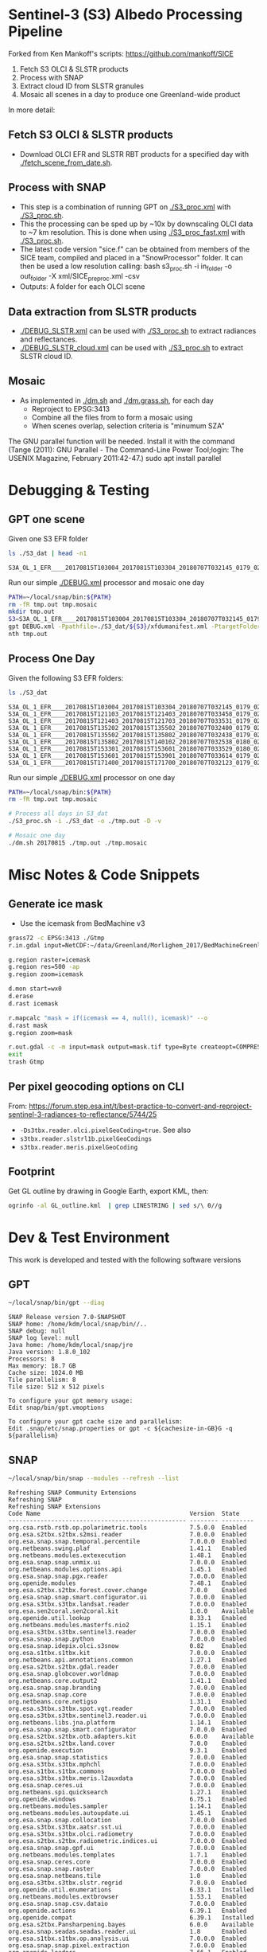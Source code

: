 
* Sentinel-3 (S3) Albedo Processing Pipeline
Forked from Ken Mankoff's scripts: https://github.com/mankoff/SICE

1. Fetch S3 OLCI & SLSTR products
2. Process with SNAP
3. Extract cloud ID from SLSTR granules
4. Mosaic all scenes in a day to produce one Greenland-wide product

In more detail:

** Fetch S3 OLCI & SLSTR products

+ Download OLCI EFR and SLSTR RBT products for a specified day with [[./fetch_scene_from_date.sh]].

** Process with SNAP

+ This step is a combination of running GPT on [[./S3_proc.xml]] with [[./S3_proc.sh]].
+ This the processing can be sped up by ~10x by downscaling OLCI data to ~7 km resolution. This is done when using [[./S3_proc_fast.xml]] with [[./S3_proc.sh]].
+ The latest code version "sice.f" can be obtained from members of the SICE team, compiled and placed in a "SnowProcessor" folder. It can then be used a low resolution calling: bash s3_proc.sh -i in_folder -o out_folder -X xml/SICE_preproc.xml -csv
+ Outputs: A folder for each OLCI scene

** Data extraction from SLSTR products
+ [[./DEBUG_SLSTR.xml]] can be used with [[./S3_proc.sh]] to extract radiances and reflectances.
+ [[./DEBUG_SLSTR_cloud.xml]] can be used with [[./S3_proc.sh]] to extract SLSTR cloud ID.

** Mosaic

+ As implemented in [[./dm.sh]] and [[./dm.grass.sh]], for each day
  + Reproject to EPSG:3413
  + Combine all the files from to form a mosaic using
  + When scenes overlap, selection criteria is "minumum SZA"
The GNU parallel function will be needed. Install it with the command (Tange (2011): GNU Parallel - The Command-Line Power Tool;login: The USENIX Magazine, February 2011:42-47.)
sudo apt install parallel

* Debugging & Testing

** GPT one scene

Given one S3 EFR folder

#+BEGIN_SRC sh :results verbatim :exports both
ls ./S3_dat | head -n1
#+END_SRC
#+RESULTS:
: S3A_OL_1_EFR____20170815T103004_20170815T103304_20180707T032145_0179_021_108_1620_LR2_R_NT_002.SEN3

Run our simple [[./DEBUG.xml]] processor and mosaic one day

#+BEGIN_SRC sh :results verbatim
PATH=~/local/snap/bin:${PATH}
rm -fR tmp.out tmp.mosaic
mkdir tmp.out
S3=S3A_OL_1_EFR____20170815T103004_20170815T103304_20180707T032145_0179_021_108_1620_LR2_R_NT_002.SEN3
gpt DEBUG.xml -Ppathfile=./S3_dat/${S3}/xfdumanifest.xml -PtargetFolder=./tmp.out
nth tmp.out
#+END_SRC
#+RESULTS:

** Process One Day

Given the following S3 EFR folders:

#+BEGIN_SRC sh :results verbatim :exports both
ls ./S3_dat
#+END_SRC
#+RESULTS:
: S3A_OL_1_EFR____20170815T103004_20170815T103304_20180707T032145_0179_021_108_1620_LR2_R_NT_002.SEN3
: S3A_OL_1_EFR____20170815T121103_20170815T121403_20180707T033458_0179_021_109_1620_LR2_R_NT_002.SEN3
: S3A_OL_1_EFR____20170815T121403_20170815T121703_20180707T033531_0179_021_109_1800_LR2_R_NT_002.SEN3
: S3A_OL_1_EFR____20170815T135202_20170815T135502_20180707T032400_0179_021_110_1620_LR2_R_NT_002.SEN3
: S3A_OL_1_EFR____20170815T135502_20170815T135802_20180707T032438_0179_021_110_1800_LR2_R_NT_002.SEN3
: S3A_OL_1_EFR____20170815T135802_20170815T140102_20180707T032538_0180_021_110_1980_LR2_R_NT_002.SEN3
: S3A_OL_1_EFR____20170815T153301_20170815T153601_20180707T033529_0180_021_111_1620_LR2_R_NT_002.SEN3
: S3A_OL_1_EFR____20170815T153601_20170815T153901_20180707T033614_0179_021_111_1800_LR2_R_NT_002.SEN3
: S3A_OL_1_EFR____20170815T171400_20170815T171700_20180707T032123_0179_021_112_1620_LR2_R_NT_002.SEN3

Run our simple [[./DEBUG.xml]] processor on one day

#+BEGIN_SRC sh :results verbatim
PATH=~/local/snap/bin:${PATH}
rm -fR tmp.out tmp.mosaic

# Process all days in S3_dat
./S3_proc.sh -i ./S3_dat -o ./tmp.out -D -v

# Mosaic one day
./dm.sh 20170815 ./tmp.out ./tmp.mosaic
#+END_SRC
#+RESULTS:

* Misc Notes & Code Snippets

** Generate ice mask
 
+ Use the icemask from BedMachine v3

#+BEGIN_SRC sh :results verbatim :eval no-export
grass72 -c EPSG:3413 ./Gtmp
r.in.gdal input=NetCDF:~/data/Greenland/Morlighem_2017/BedMachineGreenland-2017-09-20.nc:mask output=icemask

g.region raster=icemask
g.region res=500 -ap
g.region zoom=icemask

d.mon start=wx0
d.erase
d.rast icemask

r.mapcalc "mask = if(icemask == 4, null(), icemask)" --o
d.rast mask
g.region zoom=mask

r.out.gdal -c -m input=mask output=mask.tif type=Byte createopt=COMPRESS=DEFLATE --o
exit
trash Gtmp
#+END_SRC
#+RESULTS:

** Per pixel geocoding options on CLI

From: https://forum.step.esa.int/t/best-practice-to-convert-and-reproject-sentinel-3-radiances-to-reflectance/5744/25

+ =-Ds3tbx.reader.olci.pixelGeoCoding=true=. See also
+ =s3tbx.reader.slstrl1b.pixelGeoCodings=
+ =s3tbx.reader.meris.pixelGeoCoding=

** Footprint

Get GL outline by drawing in Google Earth, export KML, then:

#+BEGIN_SRC sh :results verbatim
ogrinfo -al GL_outline.kml  | grep LINESTRING | sed s/\ 0//g
#+END_SRC
#+RESULTS:
:   LINESTRING Z (-53.656510998614 82.4951349654326,-59.9608997952054 82.1309669419302,-67.7892790605668 80.5602726884285,-67.9606014394374 80.0218479599442,-67.6072679271745 79.3014049647312,-72.7375435732184 78.589499923855,-73.5413877637147 78.1636943551527,-72.9428482239824 77.383771707567,-69.0700767925261 76.0128312085861,-66.6509837672326 75.7624371858398,-60.3956740146368 75.8231961720352,-58.4311886831941 74.885454496734,-55.1967975793182 69.6980961092145,-53.856542195614 68.836827126205,-54.2986423614971 67.0754091899264,-53.556230345375 65.610957996411,-52.3863139424116 64.7989541895734,-52.3228757389159 64.0074120108603,-50.207636158087 62.10102160819,-48.6300832525784 60.7381422112742,-45.052233335019 59.7674821385312,-43.2890274040171 59.6436933230826,-42.4957557404764 60.3093279369714,-41.8486807919329 61.5655162642218,-41.696971498891 62.648646023379,-40.1106185043429 63.5452982243944,-39.9111533763437 64.794417571311,-38.0777963367496 65.4068477012585,-36.9899016468925 65.1987069880844,-31.2165494022336 67.7166128864512,-25.8502840866575 68.6303659153185,-21.6517276244872 70.0839769825896,-20.9932063064242 70.7880484213637,-21.2829833867197 72.9254092162205,-16.9050363384979 74.9601702268335,-17.1213527989912 79.6158229046929,-10.2883304040514 81.4244115757783,-14.0398740460794 81.9745362690188,-17.8112945221629 82.0131368667592,-28.5252333238728 83.7013945514435,-40.1075150451371 83.6651081451092,-53.656510998614 82.4951349654326)

* Dev & Test Environment

This work is developed and tested with the following software versions

** GPT

#+BEGIN_SRC sh :results verbatim :exports both
~/local/snap/bin/gpt --diag
#+END_SRC

#+RESULTS:
#+begin_example
SNAP Release version 7.0-SNAPSHOT
SNAP home: /home/kdm/local/snap/bin//..
SNAP debug: null
SNAP log level: null
Java home: /home/kdm/local/snap/jre
Java version: 1.8.0_102
Processors: 8
Max memory: 18.7 GB
Cache size: 1024.0 MB
Tile parallelism: 8
Tile size: 512 x 512 pixels

To configure your gpt memory usage:
Edit snap/bin/gpt.vmoptions

To configure your gpt cache size and parallelism:
Edit .snap/etc/snap.properties or gpt -c ${cachesize-in-GB}G -q ${parallelism} 
#+end_example

** SNAP

#+BEGIN_SRC sh :results verbatim :exports both
~/local/snap/bin/snap --modules --refresh --list
#+END_SRC

#+RESULTS:
#+begin_example
Refreshing SNAP Community Extensions
Refreshing SNAP
Refreshing SNAP Extensions
Code Name                                          Version  State    
-------------------------------------------------- -------- ---------
org.csa.rstb.rstb.op.polarimetric.tools            7.5.0.0  Enabled  
org.esa.s2tbx.s2tbx.s2msi.reader                   7.0.0.0  Enabled  
org.esa.snap.snap.temporal.percentile              7.0.0.0  Enabled  
org.netbeans.swing.plaf                            1.41.1   Enabled  
org.netbeans.modules.extexecution                  1.48.1   Enabled  
org.esa.snap.snap.unmix.ui                         7.0.0.0  Enabled  
org.netbeans.modules.options.api                   1.45.1   Enabled  
org.esa.snap.snap.pgx.reader                       7.0.0.0  Enabled  
org.openide.modules                                7.48.1   Enabled  
org.esa.s2tbx.s2tbx.forest.cover.change            7.0.0    Enabled  
org.esa.snap.snap.smart.configurator.ui            7.0.0.0  Enabled  
org.esa.s3tbx.s3tbx.landsat.reader                 7.0.0.0  Enabled  
org.esa.sen2coral.sen2coral.kit                    1.0.0    Available
org.openide.util.lookup                            8.33.1   Enabled  
org.netbeans.modules.masterfs.nio2                 1.15.1   Enabled  
org.esa.s3tbx.s3tbx.sentinel3.reader               7.0.0.0  Enabled  
org.esa.snap.snap.python                           7.0.0.0  Enabled  
org.esa.snap.idepix.olci.s3snow                    0.82     Enabled  
org.esa.s1tbx.s1tbx.kit                            7.0.0.0  Enabled  
org.netbeans.api.annotations.common                1.27.1   Enabled  
org.esa.s2tbx.s2tbx.gdal.reader                    7.0.0.0  Enabled  
org.esa.snap.globcover.worldmap                    7.0.0.0  Enabled  
org.netbeans.core.output2                          1.41.1   Enabled  
org.esa.snap.snap.branding                         7.0.0.0  Enabled  
org.esa.snap.snap.core                             7.0.0.0  Enabled  
org.netbeans.core.netigso                          1.31.1   Enabled  
org.esa.s3tbx.s3tbx.spot.vgt.reader                7.0.0.0  Enabled  
org.esa.s3tbx.s3tbx.sentinel3.reader.ui            7.0.0.0  Enabled  
org.netbeans.libs.jna.platform                     1.14.1   Enabled  
org.esa.snap.snap.smart.configurator               7.0.0.0  Enabled  
org.esa.s2tbx.s2tbx.otb.adapters.kit               6.0.0    Available
org.esa.s2tbx.s2tbx.land.cover                     7.0.0    Enabled  
org.openide.execution                              9.3.1    Enabled  
org.esa.snap.snap.statistics                       7.0.0.0  Enabled  
org.esa.s3tbx.s3tbx.mphchl                         7.0.0.0  Enabled  
org.esa.s1tbx.s1tbx.commons                        7.0.0.0  Enabled  
org.esa.s3tbx.s3tbx.meris.l2auxdata                7.0.0.0  Enabled  
org.esa.snap.ceres.ui                              7.0.0.0  Enabled  
org.netbeans.spi.quicksearch                       1.27.1   Enabled  
org.openide.windows                                6.75.1   Enabled  
org.netbeans.modules.sampler                       1.14.1   Enabled  
org.netbeans.modules.autoupdate.ui                 1.45.1   Enabled  
org.esa.snap.snap.collocation                      7.0.0.0  Enabled  
org.esa.s3tbx.s3tbx.aatsr.sst.ui                   7.0.0.0  Enabled  
org.esa.s3tbx.s3tbx.olci.radiometry                7.0.0.0  Enabled  
org.esa.s2tbx.s2tbx.radiometric.indices.ui         7.0.0.0  Enabled  
org.esa.snap.snap.gpf.ui                           7.0.0.0  Enabled  
org.netbeans.modules.templates                     1.7.1    Enabled  
org.esa.snap.ceres.core                            7.0.0.0  Enabled  
org.esa.snap.snap.raster                           7.0.0.0  Enabled  
org.esa.snap.netbeans.tile                         1.0      Enabled  
org.esa.s3tbx.s3tbx.slstr.regrid                   7.0.0.0  Enabled  
org.openide.util.enumerations                      6.33.1   Installed
org.netbeans.modules.extbrowser                    1.53.1   Enabled  
org.esa.snap.snap.csv.dataio                       7.0.0.0  Enabled  
org.openide.actions                                6.39.1   Enabled  
org.openide.compat                                 6.39.1   Installed
org.esa.s2tbx.Pansharpening.bayes                  6.0.0    Available
org.esa.snap.seadas.seadas.reader.ui               1.8      Enabled  
org.esa.s1tbx.s1tbx.op.analysis.ui                 7.0.0.0  Enabled  
org.esa.snap.snap.pixel.extraction                 7.0.0.0  Enabled  
org.openide.loaders                                7.66.1   Enabled  
org.esa.s2tbx.s2tbx.gdal.reader.ui                 7.0.0.0  Enabled  
org.openide.nodes                                  7.45.1   Enabled  
org.netbeans.modules.keyring.fallback              1.8.1    Enabled  
org.esa.snap.snap.binning                          7.0.0.0  Enabled  
org.netbeans.swing.outline                         1.34.1   Enabled  
org.esa.s2tbx.sen2cor                              6.0.2    Available
org.esa.s1tbx.s1tbx.op.feature.extraction          7.0.0.0  Enabled  
org.openide.io                                     1.49.1   Enabled  
org.esa.s3tbx.s3tbx.merisl3.reader                 7.0.0.0  Enabled  
org.esa.snap.snap.pixel.extraction.ui              7.0.0.0  Enabled  
org.jlinda.jlinda.nest                             7.0.0.0  Enabled  
org.esa.s3tbx.s3tbx.fub.wew.ui                     7.0.0.0  Enabled  
org.esa.s2tbx.s2tbx.spot.reader                    7.0.0.0  Enabled  
org.esa.s2tbx.s2tbx.radiometric.indices            7.0.0.0  Enabled  
net.java.html.geo                                  1.3.0    Installed
org.esa.snap.snap.gpf                              7.0.0.0  Enabled  
org.esa.snap.snap.land.cover.ui                    7.0.0.0  Enabled  
org.esa.snap.snap.bigtiff                          7.0.0.0  Enabled  
org.esa.s2tbx.s2tbx.muscate.reader                 7.0.0.0  Enabled  
org.netbeans.libs.asm                              5.3.1    Enabled  
org.esa.snap.snap.tango                            7.0.0.0  Enabled  
org.esa.s2tbx.s2tbx.grm.ui                         7.0.0.0  Enabled  
org.esa.s3tbx.s3tbx.meris.smac                     7.0.0.0  Enabled  
org.esa.smostbx.smos.tools                         5.6.0    Enabled  
org.netbeans.modules.masterfs.linux                1.13.1   Enabled  
org.netbeans.modules.favorites                     1.46.1   Enabled  
eu.s2gm.s2gm.snap.plugins                          1.2.0    Available
org.esa.s1tbx.s1tbx.op.sar.processing              7.0.0.0  Enabled  
org.esa.snap.snap.rut                              2.0      Available
org.netbeans.modules.options.keymap                1.37.1   Enabled  
org.esa.snap.snap.arcbingrid.reader                7.0.0.0  Enabled  
org.netbeans.modules.queries                       1.43.1   Enabled  
org.esa.snap.snap.envisat.reader                   7.0.0.0  Enabled  
org.esa.sen2coral.sen2coral.algorithms             1.0.0    Available
org.vito.probavbox.probavbox.kit                   2.1.0.0  Enabled  
org.esa.s3tbx.s3tbx.insitu.client.ui               7.0.0.0  Enabled  
org.esa.s3tbx.s3tbx.idepix                         7.0.0.0  Enabled  
org.esa.s2tbx.s2tbx.rapideye.reader                7.0.0.0  Enabled  
org.netbeans.modules.editor.mimelookup             1.40.1   Enabled  
org.esa.smostbx.smos.gui                           5.6.0    Enabled  
org.esa.s2tbx.sen2three                            6.0.0    Available
org.esa.snap.snap.worldwind                        7.0.0.0  Enabled  
org.esa.s1tbx.s1tbx.rcp                            7.0.0.0  Enabled  
org.esa.snap.ceres.glayer                          7.0.0.0  Enabled  
org.esa.snap.snap.jython                           7.0.0.0  Enabled  
org.esa.s3tbx.s3tbx.arc.ui                         7.0.0.0  Enabled  
org.netbeans.libs.felix                            2.15.1   Enabled  
org.esa.s2tbx.Segmentation.cc                      6.0.0    Available
org.csa.rstb.rstb.op.classification.ui             7.5.0.0  Enabled  
org.esa.s2tbx.s2tbx.s2msi.idepix                   7.0.0.0  Enabled  
org.esa.snap.snap.pconvert                         7.0.0.0  Enabled  
org.esa.s3tbx.s3tbx.olci.o2corr                    0.81     Enabled  
org.esa.snap.snap.geotiff                          7.0.0.0  Enabled  
org.netbeans.modules.progress.ui                   1.33.1   Enabled  
org.netbeans.modules.masterfs.ui                   2.3.1.2  Enabled  
org.esa.s3tbx.s3tbx.atsr.reader                    7.0.0.0  Enabled  
org.esa.snap.snap.rcp                              7.0.0.0  Enabled  
org.netbeans.core.multiview                        1.44.1   Installed
org.esa.s1tbx.s1tbx.op.insar                       7.0.0.0  Enabled  
org.esa.sen2coral.sen2coral.inversion.ui           1.0.0    Available
net.java.html.boot.fx                              1.3.0    Installed
org.netbeans.api.visual                            2.47.1   Installed
org.esa.snap.snap.classification                   7.0.0.0  Enabled  
jcl.over.slf4j                                     1.7.5    Installed
org.netbeans.modules.keyring.impl                  1.24.1   Enabled  
org.openide.options                                6.37.1   Installed
org.openide.explorer                               6.62.1   Enabled  
org.esa.s2tbx.Pansharpening.rcs                    6.0.0    Available
org.openide.filesystems.compat8                    9.9.1    Enabled  
org.esa.snap.snap.cluster.analysis                 7.0.0.0  Enabled  
org.esa.snap.snap.classification.ui                7.0.0.0  Enabled  
org.esa.s1tbx.s1tbx.op.calibration.ui              7.0.0.0  Enabled  
org.esa.s2tbx.s2tbx.jp2.reader                     7.0.0.0  Enabled  
org.netbeans.core.osgi                             1.22.1   Installed
org.esa.snap.snap.getasse30.dem                    7.0.0.0  Enabled  
org.netbeans.modules.netbinox                      1.41.1   Installed
org.esa.snap.snap.product.library                  7.0.0.0  Enabled  
org.netbeans.core.ui                               1.45.1   Enabled  
org.esa.s3tbx.s3tbx.c2rcc                          7.0.0    Enabled  
org.netbeans.core.startup.base                     1.62.1.1 Enabled  
org.esa.snap.snap.watermask.ui                     7.0.0.0  Enabled  
org.netbeans.modules.core.kit                      1.30.1   Enabled  
org.esa.s2tbx.s2tbx.worldview2.reader              7.0.0.0  Enabled  
org.csa.rstb.rstb.kit                              7.5.0.0  Enabled  
org.esa.s2tbx.s2tbx.biophysical                    7.0.0.0  Enabled  
org.esa.sen2coral.sen2coral.inversion              1.0.0    Available
org.esa.smostbx.smos.reader                        5.6.0    Enabled  
org.netbeans.libs.junit4                           1.17.1   Installed
org.esa.s3tbx.s3tbx.meris.brr                      7.0.0.0  Enabled  
org.esa.s1tbx.s1tbx.op.utilities.ui                7.0.0.0  Enabled  
org.esa.snap.snap.sta                              7.0.0.0  Enabled  
org.netbeans.modules.autoupdate.services           1.52.1   Enabled  
org.esa.snap.seadas.seadas.reader                  1.8      Enabled  
org.esa.s1tbx.s1tbx.op.ocean.ui                    7.0.0.0  Enabled  
org.esa.snap.snap.watermask                        7.0.0.0  Enabled  
org.esa.smostbx.smos.kit                           5.6.0    Enabled  
org.esa.snap.snap.collocation.ui                   7.0.0.0  Enabled  
org.esa.snap.snap.dem                              7.0.0.0  Enabled  
org.netbeans.core.network                          1.10.1   Enabled  
org.esa.snap.snap.envi.reader                      7.0.0.0  Enabled  
org.netbeans.api.search                            1.21.1   Installed
org.openide.filesystems.nb                         9.9.1    Enabled  
org.netbeans.modules.keyring                       1.24.1   Enabled  
org.netbeans.core.windows                          2.81.1   Enabled  
org.netbeans.api.templates                         1.7.1    Enabled  
org.esa.s3tbx.s3tbx.arc                            7.0.0.0  Enabled  
org.esa.snap.snap.netcdf                           7.0.0.0  Enabled  
org.esa.s2tbx.s2tbx.s2msi.aerosol.retrieval        7.0.0.0  Enabled  
org.esa.s1tbx.s1tbx.io.ephemeris                   7.0.0.0  Enabled  
org.netbeans.modules.autoupdate.cli                1.13.1   Enabled  
org.esa.s3tbx.s3tbx.alos.reader                    7.0.0.0  Enabled  
org.esa.s2tbx.s2tbx.spectral.angle.mapper          7.0.0    Enabled  
org.netbeans.modules.uihandler                     2.35.1   Installed
org.esa.s1tbx.s1tbx.op.utilities                   7.0.0.0  Enabled  
org.esa.s2tbx.s2tbx.s2msi.reader.ui                7.0.0.0  Enabled  
org.esa.s2tbx.s2tbx.coregistration.ui              7.0.0.0  Enabled  
org.esa.s3tbx.s3tbx.fub.wew                        7.0.0.0  Enabled  
org.netbeans.modules.templatesui                   1.3.1    Installed
org.esa.snap.snap.binning.ui                       7.0.0.0  Enabled  
org.esa.s3tbx.s3tbx.owt.classification             7.0.0.0  Enabled  
org.esa.s2tbx.lib.gdal                             7.0.0.0  Enabled  
org.esa.snap.netbeans.docwin                       1.0.2.0  Enabled  
org.esa.s2tbx.MultivariateAlterationDetector       6.0.0    Available
org.esa.s3tbx.s3tbx.snow                           2.0.14   Enabled  
org.netbeans.bootstrap                             2.76.1   Enabled  
org.vito.probavbox.probavbox.reader                2.1.0.0  Enabled  
org.netbeans.modules.print                         7.26.1   Enabled  
org.jlinda.jlinda.core                             7.0.0.0  Enabled  
org.esa.s2tbx.s2tbx.kompsat2.reader                7.0.0.0  Enabled  
org.openide.util                                   9.7.1    Enabled  
org.netbeans.modules.spi.actions                   1.28.1   Installed
org.esa.s1tbx.s1tbx.op.feature.extraction.ui       7.0.0.0  Enabled  
com.airbus.snap.snap.novasar.reader                1.0      Available
org.esa.s3tbx.s3tbx.avhrr.reader                   7.0.0.0  Enabled  
org.esa.s2tbx.s2tbx.s2msi.mci.ui                   7.0.0.0  Enabled  
org.esa.snap.ceres.jai                             7.0.0.0  Enabled  
org.esa.snap.core.gpf.operators.tooladapter.snaphu 6.0.4    Available
org.esa.s2tbx.s2tbx.coregistration                 7.0.0    Enabled  
org.esa.s2tbx.s2tbx.reflectance.to.radiance        7.0.0.0  Enabled  
org.jlinda.jlinda.nest.ui                          7.0.0.0  Enabled  
org.netbeans.core.io.ui                            1.30.1   Enabled  
org.netbeans.html.xhr4j                            1.3.0    Installed
org.netbeans.api.progress.compat8                  1.47.1   Installed
org.openide.dialogs                                7.42.1   Enabled  
org.esa.snap.blue.marble.worldmap                  7.0.0.0  Enabled  
org.esa.snap.snap.land.cover                       7.0.0.0  Enabled  
org.esa.snap.snap.hdf5.writer                      7.0.0.0  Enabled  
org.openide.awt                                    7.67.1   Enabled  
org.esa.snap.snap.slope                            0.92     Enabled  
org.esa.s3tbx.s3tbx.modis.reader                   7.0.0.0  Enabled  
org.esa.s3tbx.s3tbx.idepix.ui                      7.0.0.0  Enabled  
org.netbeans.api.io                                1.3.1    Enabled  
org.netbeans.api.intent                            1.2.1    Enabled  
org.esa.s3tbx.s3tbx.rad2refl                       7.0.0.0  Enabled  
org.csa.rstb.rstb.op.polarimetric.tools.ui         7.5.0.0  Enabled  
org.csa.rstb.rstb.op.classification                7.5.0.0  Enabled  
org.esa.s2tbx.Pansharpening.lmvm                   6.0.0    Available
org.netbeans.api.progress.nb                       1.47.1   Enabled  
org.esa.s2tbx.s2tbx.pleiades.reader                7.0.0.0  Enabled  
org.esa.s2tbx.lib.openjpeg                         7.0.0.0  Enabled  
org.esa.s3tbx.s3tbx.slstr.pdu.stitching.ui         7.0.0.0  Enabled  
org.esa.s2tbx.s2tbx.preferences.ui                 7.0.0.0  Enabled  
org.esa.s3tbx.s3tbx.flhmci                         7.0.0.0  Enabled  
org.esa.s2tbx.s2tbx.forest.cover.change.ui         7.0.0.0  Enabled  
org.netbeans.api.progress                          1.47.1   Enabled  
net.java.html.sound                                1.3.0    Installed
ncsa.hdf.lib.hdf                                   2.7.1    Enabled  
org.esa.s2tbx.s2tbx.commons                        7.0.0.0  Enabled  
org.openide.util.ui                                9.6.1    Enabled  
org.esa.s2tbx.s2tbx.cache                          7.0.0.0  Enabled  
org.netbeans.libs.javafx                           2.7.1    Installed
org.esa.s3tbx.s3tbx.aatsr.sst                      7.0.0.0  Enabled  
org.openide.text                                   6.67.1   Enabled  
org.esa.snap.snap.help                             7.0.0.0  Enabled  
org.esa.smostbx.smos.ee2netcdf.ui                  5.6.0    Enabled  
org.esa.s3tbx.s3tbx.meris.ops                      7.0.0.0  Enabled  
org.esa.snap.snap.ui                               7.0.0.0  Enabled  
org.netbeans.libs.osgi                             1.21.1   Enabled  
org.esa.s2tbx.s2tbx.s2msi.resampler                7.0.0.0  Enabled  
org.esa.s2tbx.s2tbx.spectral.angle.mapper.ui       7.0.0.0  Enabled  
org.esa.s2tbx.Segmentation.meanshift               6.0.0    Available
org.esa.s3tbx.s3tbx.flhmci.ui                      7.0.0.0  Enabled  
net.java.html.json                                 1.3.0    Installed
org.netbeans.core.startup                          1.62.1.1 Enabled  
org.esa.s3tbx.s3tbx.meris.radiometry               7.0.0.0  Enabled  
org.esa.smostbx.smos.dgg                           5.6.0    Enabled  
org.netbeans.core.execution                        1.41.1   Enabled  
org.esa.s3tbx.s3tbx.kit                            7.0.0.0  Enabled  
org.esa.s3tbx.s3tbx.meris.radiometry.ui            7.0.0.0  Enabled  
org.esa.smostbx.smos.lsmask                        5.6.0    Enabled  
org.esa.s1tbx.s1tbx.op.sar.processing.ui           7.0.0.0  Enabled  
org.esa.snap.ceres.binio                           7.0.0.0  Enabled  
org.netbeans.core                                  3.51.1   Enabled  
org.netbeans.modules.sendopts                      2.35.1   Enabled  
org.esa.snap.ceres.binding                         7.0.0.0  Enabled  
org.esa.snap.snap.raster.ui                        7.0.0.0  Enabled  
org.esa.s3tbx.s3tbx.aerosol.retrieval              7.0.0.0  Enabled  
org.jdesktop.layout                                1.33.1   Installed
net.java.html.boot                                 1.3.0    Installed
net.java.html.boot.script                          1.3.0    Installed
org.esa.snap.snap.product.library.ui               7.0.0.0  Enabled  
org.esa.snap.snap.engine.kit                       7.0.0.0  Enabled  
org.esa.snap.snap.sta.ui                           7.0.0.0  Enabled  
org.esa.s2tbx.s2tbx.reflectance.to.radiance.ui     7.0.0.0  Enabled  
org.csa.rstb.rstb.io                               7.5.0.0  Enabled  
org.netbeans.core.nativeaccess                     1.31.1   Enabled  
org.esa.s3tbx.s3tbx.chris.reader                   7.0.0.0  Enabled  
org.esa.snap.snap.engine.utilities                 7.0.0.0  Enabled  
org.esa.snap.snap.dem.ui                           7.0.0.0  Enabled  
org.esa.s2tbx.s2tbx.deimos.reader                  7.0.0.0  Enabled  
org.esa.s1tbx.s1tbx.op.sentinel1.ui                7.0.0.0  Enabled  
org.netbeans.modules.settings                      1.49.1   Enabled  
org.esa.snap.ceres.metadata                        7.0.0.0  Enabled  
org.esa.s2tbx.s2tbx.spot6.reader                   7.0.0.0  Enabled  
org.esa.s1tbx.s1tbx.op.sentinel1                   7.0.0.0  Enabled  
org.netbeans.modules.masterfs                      2.55.1.2 Enabled  
org.netbeans.lib.uihandler                         1.45.1   Installed
org.esa.s2tbx.SFSTextureExtraction                 6.0.0    Available
org.esa.sen2coral.sen2coral.algorithms.ui          1.0.0    Available
org.esa.s2tbx.Segmentation.watershed               6.0.0    Available
net.java.html                                      1.3.0    Installed
org.esa.s1tbx.s1tbx.op.insar.ui                    7.0.0.0  Enabled  
org.esa.smostbx.smos.ee2netcdf                     5.6.0    Enabled  
org.esa.s2tbx.s2tbx.cache.ui                       7.0.0.0  Enabled  
org.esa.s3tbx.s3tbx.slstr.pdu.stitching            7.0.0.0  Enabled  
org.netbeans.core.multitabs                        1.12.1.1 Enabled  
org.esa.s2tbx.s2tbx.sta.adapters.help              7.0.0.0  Enabled  
org.esa.s2tbx.s2tbx.s2msi.idepix.ui                7.0.0.0  Enabled  
org.netbeans.modules.editor.mimelookup.impl        1.32.1   Enabled  
org.esa.s3tbx.s3tbx.meris.sdr                      7.0.0.0  Enabled  
org.openide.filesystems                            9.10.1   Enabled  
org.esa.snap.snap.graph.builder                    7.0.0.0  Enabled  
org.esa.s2tbx.s2tbx.kit                            7.0.0.0  Enabled  
org.esa.s2tbx.Segmentation.mprofiles               6.0.0    Available
org.netbeans.modules.extexecution.base             1.4.1    Enabled  
org.esa.s3tbx.s3tbx.rad2refl.ui                    7.0.0.0  Enabled  
org.netbeans.api.htmlui                            1.5.1    Installed
org.esa.s1tbx.s1tbx.io                             7.0.0.0  Enabled  
org.esa.s2tbx.s2tbx.s2msi.mci                      7.0.0.0  Enabled  
org.netbeans.swing.tabcontrol                      1.56.1   Enabled  
org.netbeans.libs.jna                              1.44.1   Enabled  
org.esa.snap.snap.unmix                            7.0.0.0  Enabled  
org.netbeans.html.ko4j                             1.3.0    Installed
org.esa.s2tbx.s2tbx.grm                            7.0.0    Enabled  
org.esa.snap.snap.ndvi                             7.0.0.0  Enabled  
org.esa.s2tbx.s2tbx.jp2.writer                     7.0.0.0  Enabled  
org.esa.s3tbx.s3tbx.meris.cloud                    7.0.0.0  Enabled  
org.netbeans.modules.javahelp                      2.41.1   Enabled  
org.openide.execution.compat8                      9.2.1    Installed
org.esa.s3tbx.s3tbx.fu.operator                    7.0.0.0  Enabled  
org.esa.s1tbx.s1tbx.op.calibration                 7.0.0.0  Enabled  
org.netbeans.libs.jsr223                           1.35.1   Installed
-------------------------------------------------- -------- ---------
#+end_example


Reference:
@article{Tange2011a,
  title = {GNU Parallel - The Command-Line Power Tool},
  author = {O. Tange},
  address = {Frederiksberg, Denmark},
  journal = {;login: The USENIX Magazine},
  month = {Feb},
  number = {1},
  volume = {36},
  url = {http://www.gnu.org/s/parallel},
  year = {2011},
  pages = {42-47},
  doi = {http://dx.doi.org/10.5281/zenodo.16303}
}
If you send a copy of your published article to tange@gnu.org, it will be
mentioned in the release notes of next version of GNU Parallel.

